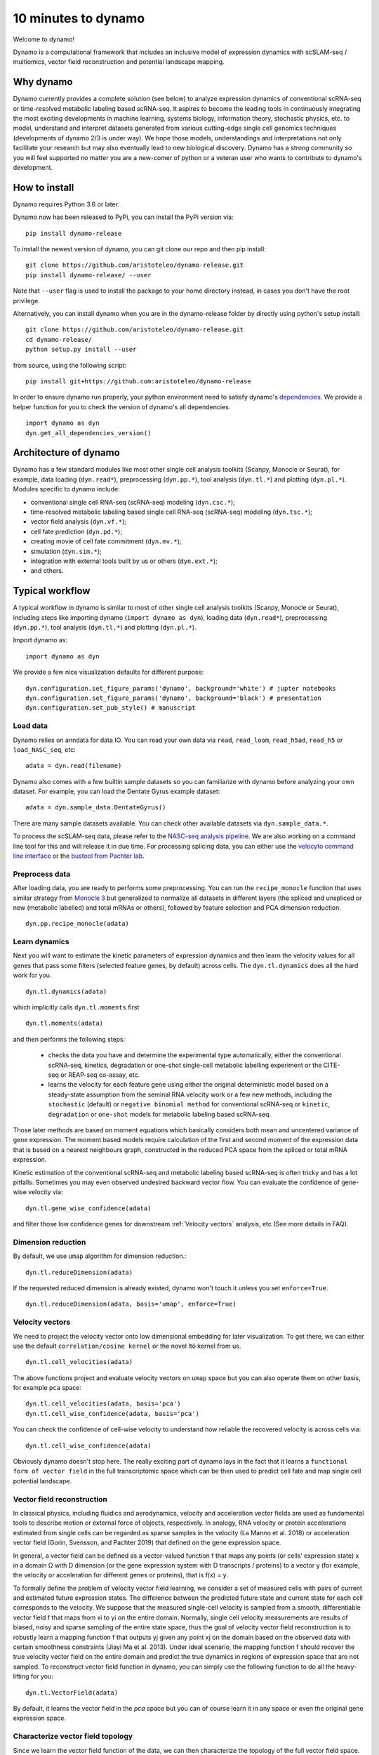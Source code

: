 10 minutes to dynamo
--------------------

Welcome to dynamo!

Dynamo is a computational framework that includes an inclusive model of expression dynamics with scSLAM-seq / multiomics, vector field reconstruction and potential landscape mapping.

Why dynamo
^^^^^^^^^^
Dynamo currently provides a complete solution (see below) to analyze expression dynamics of conventional scRNA-seq or time-resolved metabolic labeling based scRNA-seq. It aspires to become the leading tools in continuously integrating the most exciting developments in machine learning, systems biology, information theory, stochastic physics, etc. to model, understand and interpret datasets generated from various cutting-edge single cell genomics techniques (developments of dynamo 2/3 is under way). We hope those models, understandings and interpretations not only facilitate your research but may also eventually lead to new biological discovery. Dynamo has a strong community so you will feel supported no matter you are a new-comer of python or a veteran user who wants to contribute to dynamo's development.

How to install
^^^^^^^^^^^^^^
Dynamo requires Python 3.6 or later.

Dynamo now has been released to PyPi, you can install the PyPi version via::

    pip install dynamo-release

To install the newest version of dynamo, you can git clone our repo and then pip install::

    git clone https://github.com/aristoteleo/dynamo-release.git
    pip install dynamo-release/ --user

Note that ``--user`` flag is used to install the package to your home directory instead, in cases you don't have the root privilege.

Alternatively, you can install dynamo when you are in the dynamo-release folder by directly using python's setup install::

    git clone https://github.com/aristoteleo/dynamo-release.git
    cd dynamo-release/
    python setup.py install --user

from source, using the following script::

    pip install git+https://github.com:aristoteleo/dynamo-release

In order to ensure dynamo run properly, your python environment need to satisfy dynamo's `dependencies`_. We provide a helper function for you to check the version of dynamo's all dependencies. ::

    import dynamo as dyn
    dyn.get_all_dependencies_version()


Architecture of dynamo
^^^^^^^^^^^^^^^^^^^^^^
.. image:: https://raw.githubusercontent.com/Xiaojieqiu/jungle/master/test.png


Dynamo has a few standard modules like most other single cell analysis toolkits (Scanpy, Monocle or Seurat), for example, data loading (``dyn.read*``), preprocessing (``dyn.pp.*``), tool analysis (``dyn.tl.*``) and plotting (``dyn.pl.*``). Modules specific to dynamo include:

- conventional single cell RNA-seq (scRNA-seq) modeling (``dyn.csc.*``);
- time-resolved metabolic labeling based single cell RNA-seq (scRNA-seq) modeling (``dyn.tsc.*``);
- vector field analysis (``dyn.vf.*``);
- cell fate prediction (``dyn.pd.*``);
- creating movie of cell fate commitment (``dyn.mv.*``);
- simulation (``dyn.sim.*``);
- integration with external tools built by us or others (``dyn.ext.*``);
- and others.

Typical workflow
^^^^^^^^^^^^^^^^

.. image:: https://raw.githubusercontent.com/Xiaojieqiu/jungle/master/dynamo_workflow.png

A typical workflow in dynamo is similar to most of other single cell analysis toolkits (Scanpy, Monocle or Seurat), including steps like importing dynamo (``import dynamo as dyn``), loading data (``dyn.read*``), preprocessing (``dyn.pp.*``), tool analysis (``dyn.tl.*``) and plotting (``dyn.pl.*``).

Import dynamo as::

    import dynamo as dyn

We provide a few nice visualization defaults for different purpose::

    dyn.configuration.set_figure_params('dynamo', background='white') # jupter notebooks
    dyn.configuration.set_figure_params('dynamo', background='black') # presentation
    dyn.configuration.set_pub_style() # manuscript

Load data
''''''''''
Dynamo relies on anndata for data IO. You can read your own data via ``read``, ``read_loom``, ``read_h5ad``, ``read_h5`` or ``load_NASC_seq``, etc::

    adata = dyn.read(filename)

Dynamo also comes with a few builtin sample datasets so you can familiarize with dynamo before analyzing your own dataset. For example, you can load the Dentate Gyrus example dataset::

    adata = dyn.sample_data.DentateGyrus()

There are many sample datasets available. You can check other available datasets via ``dyn.sample_data.*``.

To process the scSLAM-seq data, please refer to the `NASC-seq analysis pipeline`_. We are also working on a command line tool for this and will release it in due time. For processing splicing data, you
can either use the `velocyto command line interface`_ or the `bustool from Pachter lab`_.

Preprocess data
'''''''''''''''
After loading data, you are ready to performs some preprocessing. You can run the ``recipe_monocle`` function that uses similar strategy from `Monocle 3`_ but generalized to normalize all datasets in different layers (the spliced and unspliced or new (metabolic labelled) and total mRNAs or others), followed by feature selection and PCA dimension reduction. ::

    dyn.pp.recipe_monocle(adata)

Learn dynamics
''''''''''''''
Next you will want to estimate the kinetic parameters of expression dynamics and then learn the velocity values for all genes that pass some filters (selected feature genes, by default) across cells. The ``dyn.tl.dynamics`` does all the hard work for you. ::

    dyn.tl.dynamics(adata)

which implicitly calls ``dyn.tl.moments`` first ::

    dyn.tl.moments(adata)

and then performs the following steps:

    - checks the data you have and determine the experimental type automatically, either the conventional scRNA-seq, kinetics, degradation or one-shot single-cell metabolic labelling experiment or the CITE-seq or REAP-seq co-assay, etc.
    - learns the velocity for each feature gene using either the original deterministic model based on a steady-state assumption from the seminal RNA velocity work or a few new methods, including the ``stochastic`` (default) or ``negative binomial method`` for conventional scRNA-seq or ``kinetic``, ``degradation`` or ``one-shot`` models for metabolic labeling based scRNA-seq.

Those later methods are based on moment equations which basically considers both mean and uncentered variance of gene expression. The moment based models require calculation of the first and second moment of the expression data that is based on a nearest neighbours graph, constructed in the reduced PCA space from the spliced or total mRNA expression.


Kinetic estimation of the conventional scRNA-seq and metabolic labeling based scRNA-seq is often tricky and has a lot pitfalls. Sometimes you may even observed undesired backward vector flow. You can evaluate the confidence of gene-wise velocity via::

    dyn.tl.gene_wise_confidence(adata)

and filter those low confidence genes for downstream :ref:`Velocity vectors` analysis, etc (See more details in FAQ).

Dimension reduction
'''''''''''''''''''
By default, we use ``umap`` algorithm for dimension reduction.::

    dyn.tl.reduceDimension(adata)

If the requested reduced dimension is already existed, dynamo won't touch it unless you set ``enforce=True``. ::

    dyn.tl.reduceDimension(adata, basis='umap', enforce=True)


Velocity vectors
''''''''''''''''
We need to project the velocity vector onto low dimensional embedding for later visualization. To get there, we can either use the default ``correlation/cosine kernel`` or the novel Itô kernel from us. ::

    dyn.tl.cell_velocities(adata)

The above functions project and evaluate velocity vectors on ``umap`` space but you can also operate them on other basis, for example ``pca`` space::

    dyn.tl.cell_velocities(adata, basis='pca')
    dyn.tl.cell_wise_confidence(adata, basis='pca')

You can check the confidence of cell-wise velocity to understand how reliable the recovered velocity is across cells via::

    dyn.tl.cell_wise_confidence(adata)

Obviously dynamo doesn't stop here. The really exciting part of dynamo lays in the fact that it learns a ``functional form of vector field`` in the full transcriptomic space which can be then used to predict cell fate and map single cell potential landscape.

Vector field reconstruction
'''''''''''''''''''''''''''
In classical physics, including fluidics and aerodynamics, velocity and acceleration vector fields are used as fundamental tools to describe motion or external force of objects, respectively. In analogy, RNA velocity or protein accelerations estimated from single cells can be regarded as sparse samples in the velocity (La Manno et al. 2018) or acceleration vector field (Gorin, Svensson, and Pachter 2019) that defined on the gene expression space.

In general, a vector field can be defined as a vector-valued function f that maps any points (or cells’ expression state) x in a domain Ω with D dimension (or the gene expression system with D transcripts / proteins) to a vector y (for example, the velocity or acceleration for different genes or proteins), that is f(x) = y.

To formally define the problem of velocity vector field learning, we consider a set of measured cells with pairs of current and estimated future expression states. The difference between the predicted future state and current state for each cell corresponds to the velocity. We suppose that the measured single-cell velocity is sampled from a smooth, differentiable vector field f that maps from xi to yi on the entire domain. Normally, single cell velocity measurements are results of biased, noisy and sparse sampling of the entire state space, thus the goal of velocity vector field reconstruction is to robustly learn a mapping function f that outputs yj given any point xj on the domain based on the observed data with certain smoothness constraints (Jiayi Ma et al. 2013). Under ideal scenario, the mapping function f should recover the true velocity vector field on the entire domain and predict the true dynamics in regions of expression space that are not sampled. To reconstruct vector field function in dynamo, you can simply use the following function to do all the heavy-lifting for you::

	dyn.tl.VectorField(adata)

By default, it learns the vector field in the `pca` space but you can of course learn it in any space or even the original gene expression space.

Characterize vector field topology
''''''''''''''''''''''''''''''''''
Since we learn the vector field function of the data, we can then characterize the topology of the full vector field space. For example, we are able to identify

    - the fixed points (attractor/saddles, etc.) which may corresponds to terminal cell types or progenitors;
    - nullcline, separatrices of a recovered dynamic system, which may formally define the dynamical behaviour or the boundary of cell types in gene expression space.

Again, you only need to simply the following function to get all those information ::

    dyn.tl.topography(adata, basis='umap')

Map potential landscape
'''''''''''''''''''''''
The concept of potential landscape is widely appreciated across various biological disciplines, for example the adaptive landscape in population genetics, protein-folding funnel landscape in biochemistry, epigenetic landscape in developmental biology. In the context of cell fate transition, for example, differentiation, carcinogenesis, etc, a potential landscape will not only offers an intuitive description of the global dynamics of the biological process but also provides key insights to understand the multi-stability and transition rate between different cell types as well as to quantify the optimal path of cell fate transition.

Because the classical definition of potential function in physics is not applicable to open biological system which is often not a gradient system, in dynamo we provided several ways to quantify the potential of single cells by decomposing the vector field into gradient,  curl parts, etc. The recommended method is built on the Hodge decomposition on simplicial complexes (a sparse directional graph) constructed based on the learned vector field function that provides fruitful analogy of gradient, curl and harmonic (cyclic) flows on manifold::

	dyn.ext.ddhoge(adata)

In addition, we and others proposed different strategies to decompose the stochastic differential equations into either the gradient or the curl component from first principles. We then can use the gradient part to define the potential.

Although an analytical decomposition on the reconstructed vector field is challenging, we are able to use a numerical algorithm we recently developed for our purpose. This approach uses a least action method under the A-type stochastic integration (Shi et al. 2012) to globally map the potential landscape Ψ(x) (Tang et al. 2017) by taking the vector field function f(x) as input. ::

	dyn.tl.potential(adata)

Visualization
'''''''''''''
In two or three dimensions, a streamline plot can be used to visualize the paths of cells will follow if released in different regions of the gene expression state space under a steady flow field. Although we currently do not support this, for vector field that changes over time, similar methods, for example, streakline, pathline, timeline, etc. can also be used to visualize the evolution of single cell or cell populations.

In dynamo, we have three standard visual representations of vector fields, including the ``cell wise``, ``grid`` or ``streamline plot``.  Another intuitive way to visualize the structure of vector field is the so called line integral convolution method or LIC (Cabral and Leedom 1993), which works by adding random black-and-white paint sources on the vector field and letting the flowing particle on the vector field picking up some texture to ensure the same streamline having similar intensity. We relies on the yt_'s ``annotate_line_integral_convolution`` function visualize the vector field reconstructed from dynamo::

    dyn.pl.cell_wise_vectors(adata, color=colors, ncols=3)
    dyn.pl.grid_vectors(adata, color=colors, ncols=3)
    dyn.pl.stremline_plot(adata, color=colors, ncols=3)
    dyn.pl.line_integral_conv(adata)

Note that ``colors``  here is a list or str that can be either the column name in ``.obs`` or ``gene names``.

To visualize the topography of the learnt vector field, we provide the ``dyn.pl.topography`` function to visualize the structure of the 2D vector fields. ::

    dyn.tl.VectorField(adata, basis='umap')
    dyn.pl.topography(adata)

Plotting functions in dynamo are designed to be extremely flexible. For example, you can combine different types of dynamo plots together (when you visualize only one item for each plot function) ::

    import matplotlib.pyplot as plt
    fig1, f1_axes = plt.subplots(ncols=2, nrows=2, constrained_layout=True, figsize=(12, 10))
    f1_axes
    f1_axes[0, 0] = dyn.pl.cell_wise_vectors(adata, color='umap_ddhodge_potential', pointsize=0.1, alpha = 0.7, ax=f1_axes[0, 0], quiver_length=6, quiver_size=6, save_show_or_return='return')
    f1_axes[0, 1] = dyn.pl.grid_vectors(adata, color='speed_umap', ax=f1_axes[0, 1], quiver_length=12, quiver_size=12, save_show_or_return='return')
    f1_axes[1, 0] = dyn.pl.streamline_plot(adata, color='divergence_pca', ax=f1_axes[1, 0], save_show_or_return='return')
    f1_axes[1, 1] = dyn.pl.topography(adata, color='acceleration_umap', ax=f1_axes[1, 1], save_show_or_return='return')
    plt.show()

The above creates a 2x2 plot that puts `cell_wise_vectors`, `grid_vectors`, `streamline_plot` and `topography` plots together.

Comparability
^^^^^^^^^^^^^
Dynamo is fully compatible with velocyto, scanpy and scvelo. So you can use your loom or annadata object as input for dynamo. The velocity vector samples estimated from either velocyto or scvelo can be also directly used to reconstruct the functional form of vector field
and to map the potential landscape in the entire expression space.

.. _`Install Dynamo`: https://github.com/aristoteleo/dynamo-release
.. _`dependencies`: https://github.com/aristoteleo/dynamo-release/blob/master/setup.py
.. _`NASC-seq analysis pipeline`: https://github.com/sandberg-lab/NASC-seq
.. _`velocyto command line interface`: http://velocyto.org/velocyto.py/tutorial/cli.html
.. _`bustool from Pachter lab`:  http://pachterlab.github.io/kallistobus
.. _`Monocle 3`:  https://cole-trapnell-lab.github.io/monocle3/
.. _preprint: https://www.biorxiv.org/content/10.1101/696724v1
.. _yt: https://github.com/yt-project/yt
